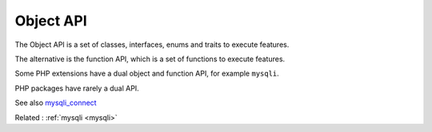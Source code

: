 .. _object-api:

Object API
----------

The Object API is a set of classes, interfaces, enums and traits to execute features. 

The alternative is the function API, which is a set of functions to execute features. 

Some PHP extensions have a dual object and function API, for example ``mysqli``. 

PHP packages have rarely a dual API.


See also `mysqli_connect <https://www.php.net/manual/fr/mysqli.construct.php>`_

Related : :ref:`mysqli <mysqli>`
